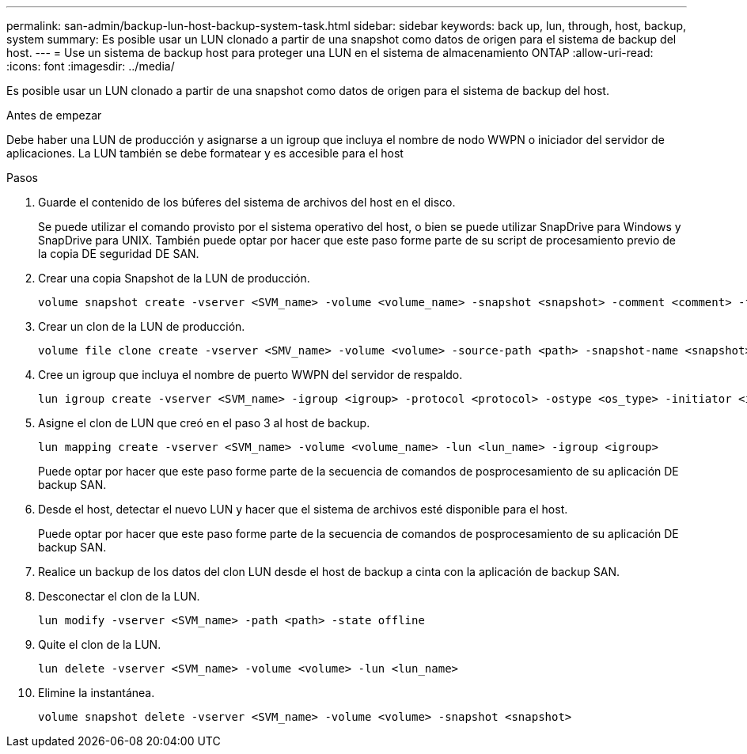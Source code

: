 ---
permalink: san-admin/backup-lun-host-backup-system-task.html 
sidebar: sidebar 
keywords: back up, lun, through, host, backup, system 
summary: Es posible usar un LUN clonado a partir de una snapshot como datos de origen para el sistema de backup del host. 
---
= Use un sistema de backup host para proteger una LUN en el sistema de almacenamiento ONTAP
:allow-uri-read: 
:icons: font
:imagesdir: ../media/


[role="lead"]
Es posible usar un LUN clonado a partir de una snapshot como datos de origen para el sistema de backup del host.

.Antes de empezar
Debe haber una LUN de producción y asignarse a un igroup que incluya el nombre de nodo WWPN o iniciador del servidor de aplicaciones. La LUN también se debe formatear y es accesible para el host

.Pasos
. Guarde el contenido de los búferes del sistema de archivos del host en el disco.
+
Se puede utilizar el comando provisto por el sistema operativo del host, o bien se puede utilizar SnapDrive para Windows y SnapDrive para UNIX. También puede optar por hacer que este paso forme parte de su script de procesamiento previo de la copia DE seguridad DE SAN.

. Crear una copia Snapshot de la LUN de producción.
+
[source, cli]
----
volume snapshot create -vserver <SVM_name> -volume <volume_name> -snapshot <snapshot> -comment <comment> -foreground false
----
. Crear un clon de la LUN de producción.
+
[source, cli]
----
volume file clone create -vserver <SMV_name> -volume <volume> -source-path <path> -snapshot-name <snapshot> -destination-path <destination_path>
----
. Cree un igroup que incluya el nombre de puerto WWPN del servidor de respaldo.
+
[source, cli]
----
lun igroup create -vserver <SVM_name> -igroup <igroup> -protocol <protocol> -ostype <os_type> -initiator <initiator>
----
. Asigne el clon de LUN que creó en el paso 3 al host de backup.
+
[source, cli]
----
lun mapping create -vserver <SVM_name> -volume <volume_name> -lun <lun_name> -igroup <igroup>
----
+
Puede optar por hacer que este paso forme parte de la secuencia de comandos de posprocesamiento de su aplicación DE backup SAN.

. Desde el host, detectar el nuevo LUN y hacer que el sistema de archivos esté disponible para el host.
+
Puede optar por hacer que este paso forme parte de la secuencia de comandos de posprocesamiento de su aplicación DE backup SAN.

. Realice un backup de los datos del clon LUN desde el host de backup a cinta con la aplicación de backup SAN.
. Desconectar el clon de la LUN.
+
[source, cli]
----
lun modify -vserver <SVM_name> -path <path> -state offline
----
. Quite el clon de la LUN.
+
[source, cli]
----
lun delete -vserver <SVM_name> -volume <volume> -lun <lun_name>
----
. Elimine la instantánea.
+
[source, cli]
----
volume snapshot delete -vserver <SVM_name> -volume <volume> -snapshot <snapshot>
----

